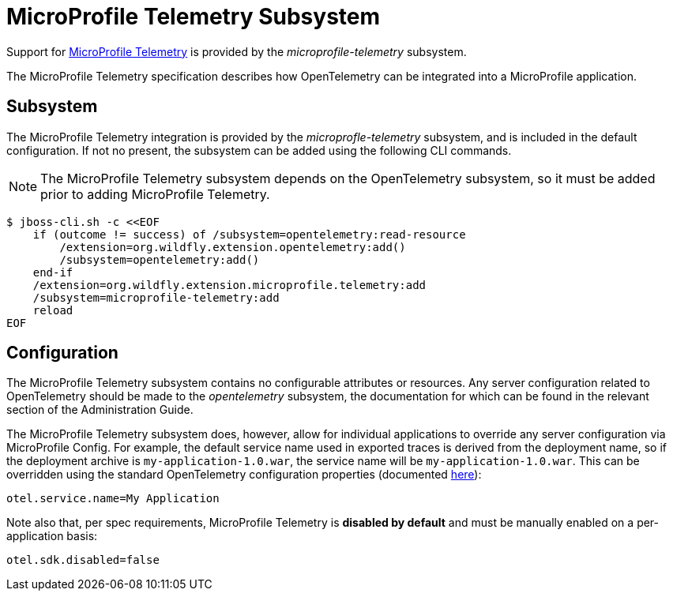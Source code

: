 [[MicroProfile_Telemetry]]
= MicroProfile Telemetry Subsystem

Support for https://microprofile.io/project/eclipse/microprofile-telemetry[MicroProfile Telemetry] is provided by the _microprofile-telemetry_ subsystem.

The MicroProfile Telemetry specification describes how OpenTelemetry can be integrated into a MicroProfile application.

[[subsystem-configuration-microprofile-telemetry]]
== Subsystem

The MicroProfile Telemetry integration is provided by the _microprofle-telemetry_ subsystem, and is included in the default configuration.  If not no present, the subsystem can be added using the following CLI commands.
[NOTE]
=====
The MicroProfile Telemetry subsystem depends on the OpenTelemetry subsystem, so it must be added prior to adding MicroProfile Telemetry.
=====

[source,options="nowrap"]
-----
$ jboss-cli.sh -c <<EOF
    if (outcome != success) of /subsystem=opentelemetry:read-resource
        /extension=org.wildfly.extension.opentelemetry:add()
        /subsystem=opentelemetry:add()
    end-if
    /extension=org.wildfly.extension.microprofile.telemetry:add
    /subsystem=microprofile-telemetry:add
    reload
EOF
-----

== Configuration

The MicroProfile Telemetry subsystem contains no configurable attributes or resources. Any server configuration related to OpenTelemetry should be made to the _opentelemetry_ subsystem, the documentation for which can be found in the relevant section of the Administration Guide.

The MicroProfile Telemetry subsystem does, however, allow for individual applications to override any server configuration via MicroProfile Config. For example, the default service name used in exported traces is derived from the deployment name, so if the deployment archive is `my-application-1.0.war`, the service name will be `my-application-1.0.war`. This can be overridden using the standard OpenTelemetry configuration properties (documented https://github.com/open-telemetry/opentelemetry-java/blob/main/sdk-extensions/autoconfigure/README.md[here]):

[source]
-----
otel.service.name=My Application
-----

Note also that, per spec requirements, MicroProfile Telemetry is *disabled by default* and must be manually enabled on a per-application basis:

[source]
-----
otel.sdk.disabled=false
-----
